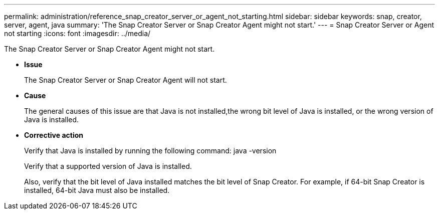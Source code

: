 ---
permalink: administration/reference_snap_creator_server_or_agent_not_starting.html
sidebar: sidebar
keywords: snap, creator, server, agent, java
summary: 'The Snap Creator Server or Snap Creator Agent might not start.'
---
= Snap Creator Server or Agent not starting
:icons: font
:imagesdir: ../media/

[.lead]
The Snap Creator Server or Snap Creator Agent might not start.

* *Issue*
+
The Snap Creator Server or Snap Creator Agent will not start.

* *Cause*
+
The general causes of this issue are that Java is not installed,the wrong bit level of Java is installed, or the wrong version of Java is installed.

* *Corrective action*
+
Verify that Java is installed by running the following command: java -version
+
Verify that a supported version of Java is installed.
+
Also, verify that the bit level of Java installed matches the bit level of Snap Creator. For example, if 64-bit Snap Creator is installed, 64-bit Java must also be installed.
